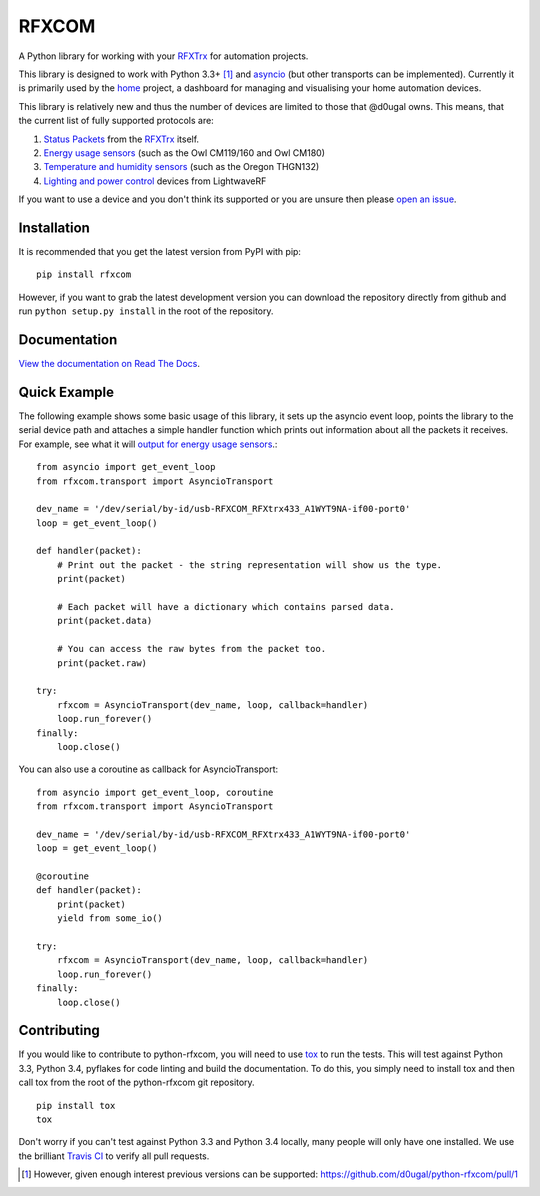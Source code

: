 RFXCOM
======

.. image:: http://img.shields.io/travis/d0ugal/python-rfxcom.svg?style=flat
   :alt: Build Status
   :target: https://travis-ci.org/d0ugal/python-rfxcom

.. image:: http://img.shields.io/coveralls/d0ugal/python-rfxcom.svg?style=flat
   :alt: Coverage
   :target: https://coveralls.io/r/d0ugal/python-rfxcom?branch=master

.. image:: http://img.shields.io/pypi/v/rfxcom.svg?style=flat
   :alt: PyPI Version
   :target: https://pypi.python.org/pypi/rfxcom

.. image:: http://img.shields.io/pypi/dm/rfxcom.svg?style=flat
   :alt: PyPI Downloads
   :target: https://pypi.python.org/pypi/rfxcom


A Python library for working with your `RFXTrx`_ for automation projects.

This library is designed to work with Python 3.3+ [#]_ and `asyncio`_ (but
other transports can be implemented). Currently it is primarily used by the
`home`_ project, a dashboard for managing and visualising your home automation
devices.

This library is relatively new and thus the number of devices are limited to
those that @d0ugal owns. This means, that the current list of fully supported
protocols are:

1. `Status Packets`_ from the `RFXTrx`_ itself.
2. `Energy usage sensors`_ (such as the Owl CM119/160 and Owl CM180)
3. `Temperature and humidity sensors`_ (such as the Oregon THGN132)
4. `Lighting and power control`_ devices from LightwaveRF

If you want to use a device and you don't think its supported or you are unsure
then please `open an issue`_.


Installation
------------

It is recommended that you get the latest version from PyPI with pip::

    pip install rfxcom

However, if you want to grab the latest development version you can download
the repository directly from github and run ``python setup.py install`` in the
root of the repository.


Documentation
-------------

`View the documentation on Read The Docs`_.


Quick Example
-------------

The following example shows some basic usage of this library, it sets up the
asyncio event loop, points the library to the serial device path and attaches
a simple handler function which prints out information about all the packets it
receives. For example, see what it will `output for energy usage sensors`_.::

    from asyncio import get_event_loop
    from rfxcom.transport import AsyncioTransport

    dev_name = '/dev/serial/by-id/usb-RFXCOM_RFXtrx433_A1WYT9NA-if00-port0'
    loop = get_event_loop()

    def handler(packet):
        # Print out the packet - the string representation will show us the type.
        print(packet)

        # Each packet will have a dictionary which contains parsed data.
        print(packet.data)

        # You can access the raw bytes from the packet too.
        print(packet.raw)

    try:
        rfxcom = AsyncioTransport(dev_name, loop, callback=handler)
        loop.run_forever()
    finally:
        loop.close()

You can also use a coroutine as callback for AsyncioTransport::

    from asyncio import get_event_loop, coroutine
    from rfxcom.transport import AsyncioTransport

    dev_name = '/dev/serial/by-id/usb-RFXCOM_RFXtrx433_A1WYT9NA-if00-port0'
    loop = get_event_loop()

    @coroutine
    def handler(packet):
        print(packet)
        yield from some_io()

    try:
        rfxcom = AsyncioTransport(dev_name, loop, callback=handler)
        loop.run_forever()
    finally:
        loop.close()


Contributing
------------

If you would like to contribute to python-rfxcom, you will need to use `tox`_
to run the tests. This will test against Python 3.3, Python 3.4, pyflakes for
code linting and build the documentation. To do this, you simply need to
install tox and then call tox from the root of the python-rfxcom git
repository. ::

    pip install tox
    tox

Don't worry if you can't test against Python 3.3 and Python 3.4 locally, many
people will only have one installed. We use the brilliant `Travis CI`_ to
verify all pull requests.

.. _asyncio: https://docs.python.org/3/library/asyncio.html
.. _Energy usage sensors: http://rfxcom.readthedocs.org/en/latest/ref/protocol/elec.html
.. _home: https://github.com/d0ugal/home
.. _Lighting and power control: http://rfxcom.readthedocs.org/en/latest/ref/protocol/lighting5.html
.. _open an issue: https://github.com/d0ugal/python-rfxcom/issues/new
.. _output for energy usage sensors: http://rfxcom.readthedocs.org/en/latest/ref/protocol/elec.html
.. _RFXTrx: http://www.rfxcom.com/store/Transceivers/14103
.. _Status Packets: http://rfxcom.readthedocs.org/en/latest/ref/protocol/status.html
.. _Temperature and humidity sensors: http://rfxcom.readthedocs.org/en/latest/ref/protocol/temphumidity.html
.. _tox: https://pypi.python.org/pypi/tox
.. _Travis CI: https://travis-ci.org/d0ugal/python-rfxcom
.. _View the documentation on Read The Docs: http://rfxcom.readthedocs.org/en/latest/

.. [#] However, given enough interest previous versions can be supported:
   https://github.com/d0ugal/python-rfxcom/pull/1
